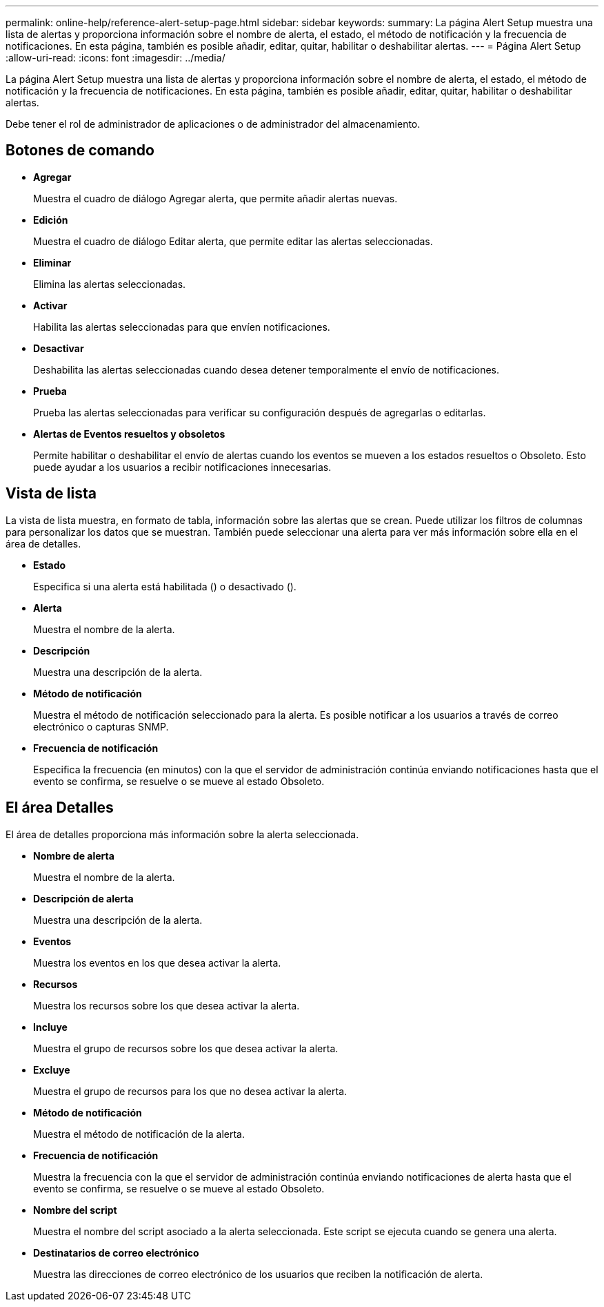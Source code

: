 ---
permalink: online-help/reference-alert-setup-page.html 
sidebar: sidebar 
keywords:  
summary: La página Alert Setup muestra una lista de alertas y proporciona información sobre el nombre de alerta, el estado, el método de notificación y la frecuencia de notificaciones. En esta página, también es posible añadir, editar, quitar, habilitar o deshabilitar alertas. 
---
= Página Alert Setup
:allow-uri-read: 
:icons: font
:imagesdir: ../media/


[role="lead"]
La página Alert Setup muestra una lista de alertas y proporciona información sobre el nombre de alerta, el estado, el método de notificación y la frecuencia de notificaciones. En esta página, también es posible añadir, editar, quitar, habilitar o deshabilitar alertas.

Debe tener el rol de administrador de aplicaciones o de administrador del almacenamiento.



== Botones de comando

* *Agregar*
+
Muestra el cuadro de diálogo Agregar alerta, que permite añadir alertas nuevas.

* *Edición*
+
Muestra el cuadro de diálogo Editar alerta, que permite editar las alertas seleccionadas.

* *Eliminar*
+
Elimina las alertas seleccionadas.

* *Activar*
+
Habilita las alertas seleccionadas para que envíen notificaciones.

* *Desactivar*
+
Deshabilita las alertas seleccionadas cuando desea detener temporalmente el envío de notificaciones.

* *Prueba*
+
Prueba las alertas seleccionadas para verificar su configuración después de agregarlas o editarlas.

* *Alertas de Eventos resueltos y obsoletos*
+
Permite habilitar o deshabilitar el envío de alertas cuando los eventos se mueven a los estados resueltos o Obsoleto. Esto puede ayudar a los usuarios a recibir notificaciones innecesarias.





== Vista de lista

La vista de lista muestra, en formato de tabla, información sobre las alertas que se crean. Puede utilizar los filtros de columnas para personalizar los datos que se muestran. También puede seleccionar una alerta para ver más información sobre ella en el área de detalles.

* *Estado*
+
Especifica si una alerta está habilitada (image:../media/alert-status-enabled.gif[""]) o desactivado (image:../media/alert-status-disabled.gif[""]).

* *Alerta*
+
Muestra el nombre de la alerta.

* *Descripción*
+
Muestra una descripción de la alerta.

* *Método de notificación*
+
Muestra el método de notificación seleccionado para la alerta. Es posible notificar a los usuarios a través de correo electrónico o capturas SNMP.

* *Frecuencia de notificación*
+
Especifica la frecuencia (en minutos) con la que el servidor de administración continúa enviando notificaciones hasta que el evento se confirma, se resuelve o se mueve al estado Obsoleto.





== El área Detalles

El área de detalles proporciona más información sobre la alerta seleccionada.

* *Nombre de alerta*
+
Muestra el nombre de la alerta.

* *Descripción de alerta*
+
Muestra una descripción de la alerta.

* *Eventos*
+
Muestra los eventos en los que desea activar la alerta.

* *Recursos*
+
Muestra los recursos sobre los que desea activar la alerta.

* *Incluye*
+
Muestra el grupo de recursos sobre los que desea activar la alerta.

* *Excluye*
+
Muestra el grupo de recursos para los que no desea activar la alerta.

* *Método de notificación*
+
Muestra el método de notificación de la alerta.

* *Frecuencia de notificación*
+
Muestra la frecuencia con la que el servidor de administración continúa enviando notificaciones de alerta hasta que el evento se confirma, se resuelve o se mueve al estado Obsoleto.

* *Nombre del script*
+
Muestra el nombre del script asociado a la alerta seleccionada. Este script se ejecuta cuando se genera una alerta.

* *Destinatarios de correo electrónico*
+
Muestra las direcciones de correo electrónico de los usuarios que reciben la notificación de alerta.


